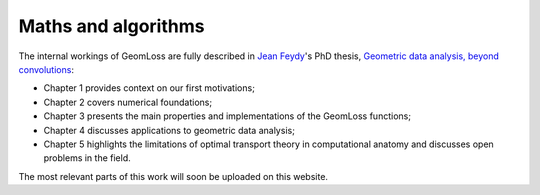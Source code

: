 Maths and algorithms
=====================

The internal workings of GeomLoss are fully described in 
`Jean Feydy <https://www.jeanfeydy.com>`_'s PhD thesis,
`Geometric data analysis, beyond convolutions <https://www.jeanfeydy.com/geometric_data_analysis.pdf>`_:

- Chapter 1 provides context on our first motivations;
- Chapter 2 covers numerical foundations;
- Chapter 3 presents the main properties and implementations
  of the GeomLoss functions;
- Chapter 4 discusses applications to geometric data analysis;
- Chapter 5 highlights the limitations of optimal transport
  theory in computational anatomy
  and discusses open problems in the field.

The most relevant parts of this work
will soon be uploaded on this website.

